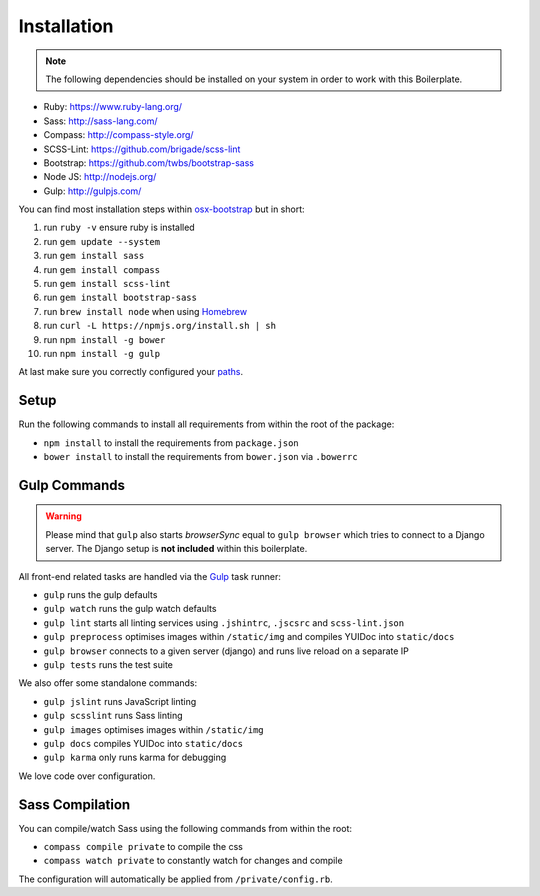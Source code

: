 ************
Installation
************

.. note::

    The following dependencies should be installed on your system in order to work with this Boilerplate.

- Ruby: https://www.ruby-lang.org/
- Sass: http://sass-lang.com/
- Compass: http://compass-style.org/
- SCSS-Lint: https://github.com/brigade/scss-lint
- Bootstrap: https://github.com/twbs/bootstrap-sass
- Node JS: http://nodejs.org/
- Gulp: http://gulpjs.com/

You can find most installation steps within `osx-bootstrap <https://github.com/divio/osx-bootstrap>`_ but in short:

#. run ``ruby -v`` ensure ruby is installed
#. run ``gem update --system``
#. run ``gem install sass``
#. run ``gem install compass``
#. run ``gem install scss-lint``
#. run ``gem install bootstrap-sass``
#. run ``brew install node`` when using `Homebrew <http://brew.sh/>`_
#. run ``curl -L https://npmjs.org/install.sh | sh``
#. run ``npm install -g bower``
#. run ``npm install -g gulp``

At last make sure you correctly configured your
`paths <https://github.com/divio/osx-bootstrap/blob/master/core/npm.sh#L16>`_.


Setup
=====

Run the following commands to install all requirements from within the root of the package:

- ``npm install`` to install the requirements from ``package.json``
- ``bower install`` to install the requirements from ``bower.json`` via ``.bowerrc``


Gulp Commands
=============

.. warning::

    Please mind that ``gulp`` also starts *browserSync* equal to ``gulp browser`` which tries to connect to a
    Django server. The Django setup is **not included** within this boilerplate.

All front-end related tasks are handled via the `Gulp <http://gulpjs.com/>`_ task runner:

- ``gulp`` runs the gulp defaults
- ``gulp watch`` runs the gulp watch defaults
- ``gulp lint`` starts all linting services using ``.jshintrc``, ``.jscsrc`` and ``scss-lint.json``
- ``gulp preprocess`` optimises images within ``/static/img`` and compiles YUIDoc into ``static/docs``
- ``gulp browser`` connects to a given server (django) and runs live reload on a separate IP
- ``gulp tests`` runs the test suite

We also offer some standalone commands:

- ``gulp jslint`` runs JavaScript linting
- ``gulp scsslint`` runs Sass linting
- ``gulp images`` optimises images within ``/static/img``
- ``gulp docs`` compiles YUIDoc into ``static/docs``
- ``gulp karma`` only runs karma for debugging

We love code over configuration.


Sass Compilation
================

You can compile/watch Sass using the following commands from within the root:

- ``compass compile private`` to compile the css
- ``compass watch private`` to constantly watch for changes and compile

The configuration will automatically be applied from ``/private/config.rb``.
